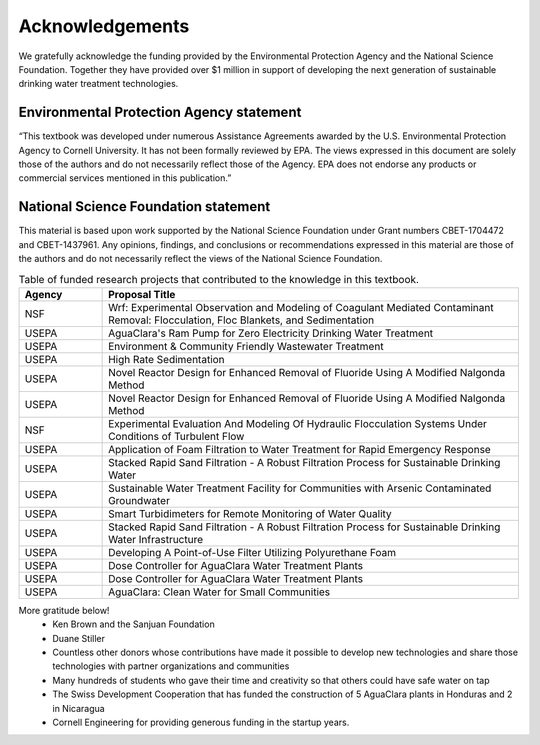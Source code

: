 .. _acknowledgements:

************************
Acknowledgements
************************

We gratefully acknowledge the funding provided by the Environmental Protection Agency and the National Science Foundation. Together they have provided over $1 million in support of developing the next generation of sustainable drinking water treatment technologies.

Environmental Protection Agency statement
=========================================

“This textbook was developed under numerous Assistance Agreements awarded by the U.S. Environmental Protection Agency to Cornell University. It has not been formally reviewed by EPA. The views expressed in this document are solely those of the authors and do not necessarily reflect those of the Agency. EPA does not endorse any products or commercial services mentioned in this publication.”

National Science Foundation statement
=====================================
This material is based upon work supported by the National Science Foundation under Grant numbers CBET-1704472 and CBET-1437961. Any opinions, findings, and conclusions or recommendations expressed in this material are those of the authors and do not necessarily reflect the views of the National Science Foundation.

.. _table_funded_proposals:

.. csv-table:: Table of funded research projects that contributed to the knowledge in this textbook.
     :header: "Agency", "Proposal Title"
     :widths: 30, 150
     :align: left

      "NSF","Wrf: Experimental Observation and Modeling of Coagulant Mediated Contaminant Removal: Flocculation, Floc Blankets, and Sedimentation"
      "USEPA","AguaClara's Ram Pump for Zero Electricity Drinking Water Treatment"
      "USEPA","Environment & Community Friendly Wastewater Treatment"
      "USEPA","High Rate Sedimentation"
      "USEPA","Novel Reactor Design for Enhanced Removal of Fluoride Using A Modified Nalgonda Method"
      "USEPA","Novel Reactor Design for Enhanced Removal of Fluoride Using A Modified Nalgonda Method"
      "NSF","Experimental Evaluation And Modeling Of Hydraulic Flocculation Systems Under Conditions of Turbulent Flow"
      "USEPA","Application of Foam Filtration to Water Treatment for Rapid Emergency Response"
      "USEPA","Stacked Rapid Sand Filtration - A Robust Filtration Process for Sustainable Drinking Water"
      "USEPA","Sustainable Water Treatment Facility for Communities with Arsenic Contaminated Groundwater"
      "USEPA","Smart Turbidimeters for Remote Monitoring of Water Quality"
      "USEPA","Stacked Rapid Sand Filtration - A Robust Filtration Process for Sustainable Drinking Water Infrastructure"
      "USEPA","Developing A Point-of-Use Filter Utilizing Polyurethane Foam"
      "USEPA","Dose Controller for AguaClara Water Treatment Plants"
      "USEPA","Dose Controller for AguaClara Water Treatment Plants"
      "USEPA","AguaClara: Clean Water for Small Communities"

More gratitude below!
 - Ken Brown and the Sanjuan Foundation
 - Duane Stiller
 - Countless other donors whose contributions have made it possible to develop new technologies and share those technologies with partner organizations and communities
 - Many hundreds of students who gave their time and creativity so that others could have safe water on tap
 - The Swiss Development Cooperation that has funded the construction of 5 AguaClara plants in Honduras and 2 in Nicaragua
 - Cornell Engineering for providing generous funding in the startup years.
